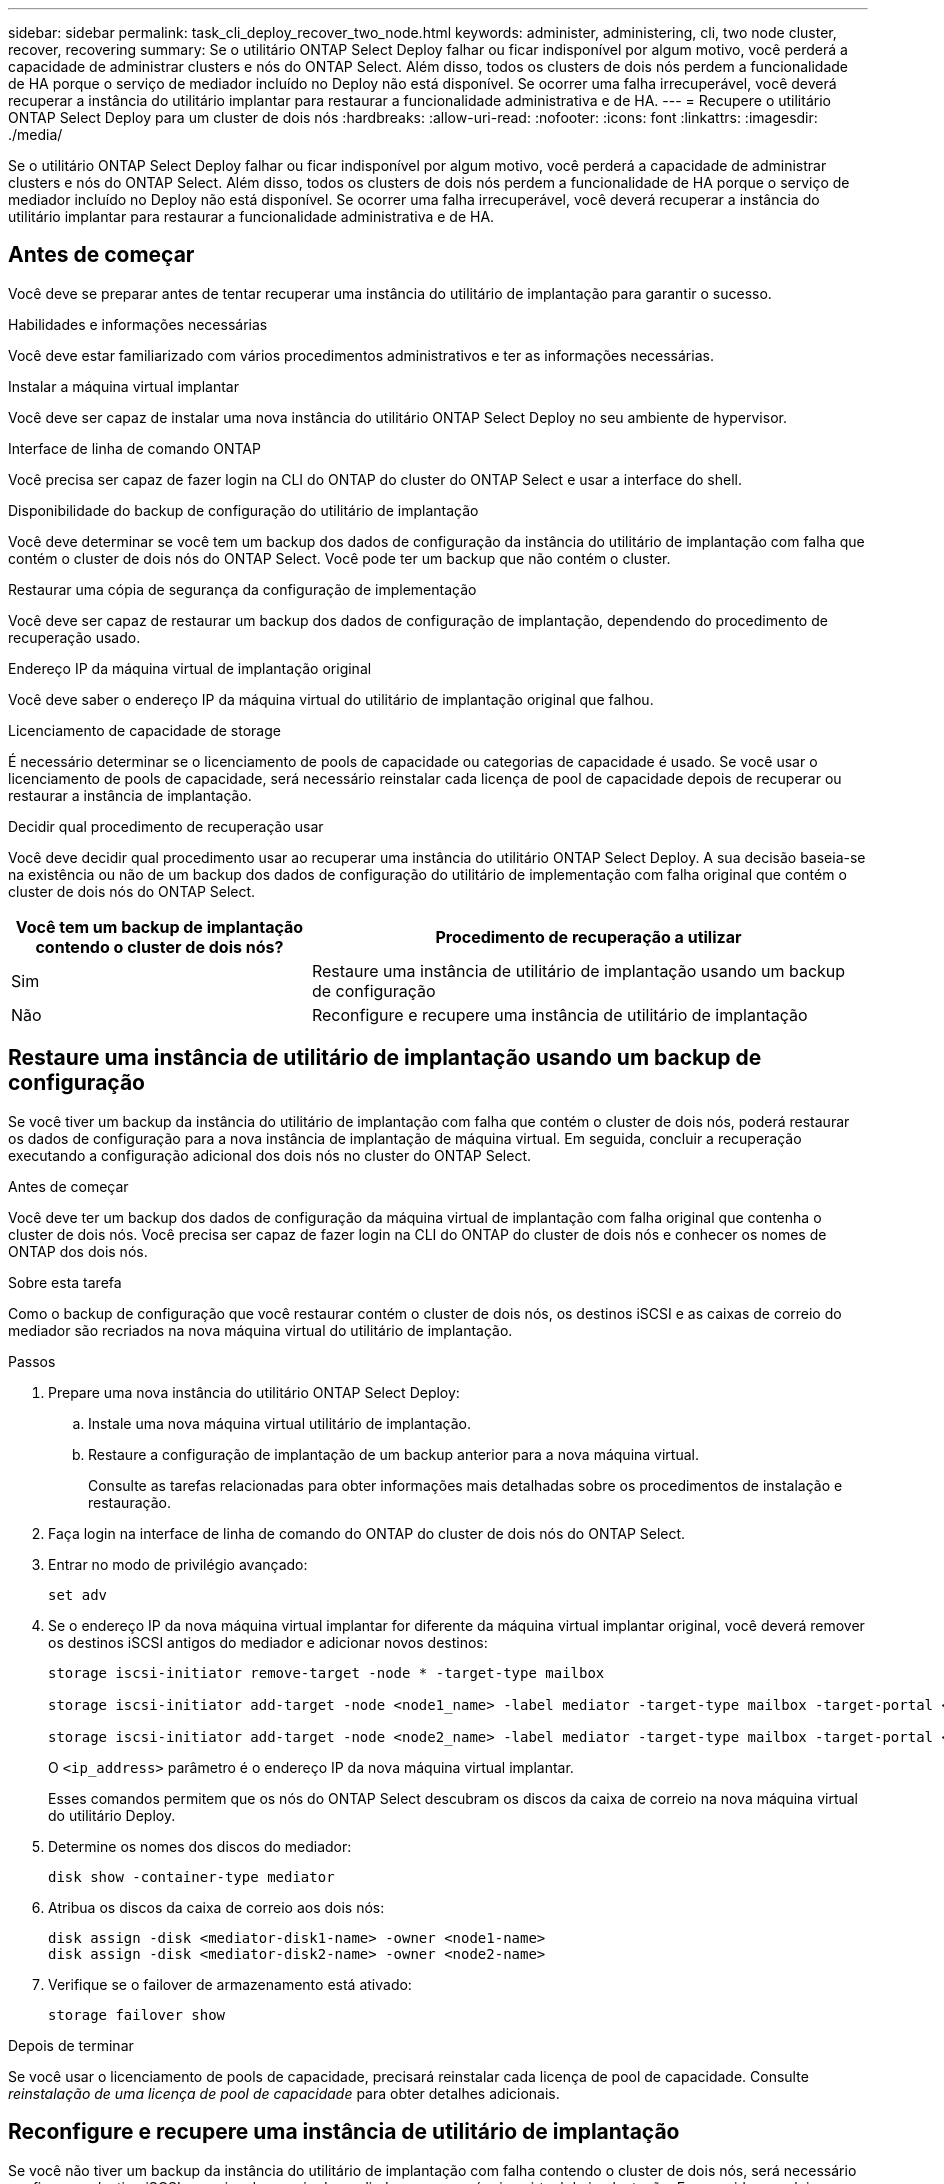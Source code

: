 ---
sidebar: sidebar 
permalink: task_cli_deploy_recover_two_node.html 
keywords: administer, administering, cli, two node cluster, recover, recovering 
summary: Se o utilitário ONTAP Select Deploy falhar ou ficar indisponível por algum motivo, você perderá a capacidade de administrar clusters e nós do ONTAP Select. Além disso, todos os clusters de dois nós perdem a funcionalidade de HA porque o serviço de mediador incluído no Deploy não está disponível. Se ocorrer uma falha irrecuperável, você deverá recuperar a instância do utilitário implantar para restaurar a funcionalidade administrativa e de HA. 
---
= Recupere o utilitário ONTAP Select Deploy para um cluster de dois nós
:hardbreaks:
:allow-uri-read: 
:nofooter: 
:icons: font
:linkattrs: 
:imagesdir: ./media/


[role="lead"]
Se o utilitário ONTAP Select Deploy falhar ou ficar indisponível por algum motivo, você perderá a capacidade de administrar clusters e nós do ONTAP Select. Além disso, todos os clusters de dois nós perdem a funcionalidade de HA porque o serviço de mediador incluído no Deploy não está disponível. Se ocorrer uma falha irrecuperável, você deverá recuperar a instância do utilitário implantar para restaurar a funcionalidade administrativa e de HA.



== Antes de começar

Você deve se preparar antes de tentar recuperar uma instância do utilitário de implantação para garantir o sucesso.

.Habilidades e informações necessárias
Você deve estar familiarizado com vários procedimentos administrativos e ter as informações necessárias.

.Instalar a máquina virtual implantar
Você deve ser capaz de instalar uma nova instância do utilitário ONTAP Select Deploy no seu ambiente de hypervisor.

.Interface de linha de comando ONTAP
Você precisa ser capaz de fazer login na CLI do ONTAP do cluster do ONTAP Select e usar a interface do shell.

.Disponibilidade do backup de configuração do utilitário de implantação
Você deve determinar se você tem um backup dos dados de configuração da instância do utilitário de implantação com falha que contém o cluster de dois nós do ONTAP Select. Você pode ter um backup que não contém o cluster.

.Restaurar uma cópia de segurança da configuração de implementação
Você deve ser capaz de restaurar um backup dos dados de configuração de implantação, dependendo do procedimento de recuperação usado.

.Endereço IP da máquina virtual de implantação original
Você deve saber o endereço IP da máquina virtual do utilitário de implantação original que falhou.

.Licenciamento de capacidade de storage
É necessário determinar se o licenciamento de pools de capacidade ou categorias de capacidade é usado. Se você usar o licenciamento de pools de capacidade, será necessário reinstalar cada licença de pool de capacidade depois de recuperar ou restaurar a instância de implantação.

.Decidir qual procedimento de recuperação usar
Você deve decidir qual procedimento usar ao recuperar uma instância do utilitário ONTAP Select Deploy. A sua decisão baseia-se na existência ou não de um backup dos dados de configuração do utilitário de implementação com falha original que contém o cluster de dois nós do ONTAP Select.

[cols="35,65"]
|===
| Você tem um backup de implantação contendo o cluster de dois nós? | Procedimento de recuperação a utilizar 


| Sim | Restaure uma instância de utilitário de implantação usando um backup de configuração 


| Não | Reconfigure e recupere uma instância de utilitário de implantação 
|===


== Restaure uma instância de utilitário de implantação usando um backup de configuração

Se você tiver um backup da instância do utilitário de implantação com falha que contém o cluster de dois nós, poderá restaurar os dados de configuração para a nova instância de implantação de máquina virtual. Em seguida, concluir a recuperação executando a configuração adicional dos dois nós no cluster do ONTAP Select.

.Antes de começar
Você deve ter um backup dos dados de configuração da máquina virtual de implantação com falha original que contenha o cluster de dois nós. Você precisa ser capaz de fazer login na CLI do ONTAP do cluster de dois nós e conhecer os nomes de ONTAP dos dois nós.

.Sobre esta tarefa
Como o backup de configuração que você restaurar contém o cluster de dois nós, os destinos iSCSI e as caixas de correio do mediador são recriados na nova máquina virtual do utilitário de implantação.

.Passos
. Prepare uma nova instância do utilitário ONTAP Select Deploy:
+
.. Instale uma nova máquina virtual utilitário de implantação.
.. Restaure a configuração de implantação de um backup anterior para a nova máquina virtual.
+
Consulte as tarefas relacionadas para obter informações mais detalhadas sobre os procedimentos de instalação e restauração.



. Faça login na interface de linha de comando do ONTAP do cluster de dois nós do ONTAP Select.
. Entrar no modo de privilégio avançado:
+
`set adv`

. Se o endereço IP da nova máquina virtual implantar for diferente da máquina virtual implantar original, você deverá remover os destinos iSCSI antigos do mediador e adicionar novos destinos:
+
....
storage iscsi-initiator remove-target -node * -target-type mailbox

storage iscsi-initiator add-target -node <node1_name> -label mediator -target-type mailbox -target-portal <ip_address> -target-name <target>

storage iscsi-initiator add-target -node <node2_name> -label mediator -target-type mailbox -target-portal <ip_address> -target-name <target>
....
+
O `<ip_address>` parâmetro é o endereço IP da nova máquina virtual implantar.

+
Esses comandos permitem que os nós do ONTAP Select descubram os discos da caixa de correio na nova máquina virtual do utilitário Deploy.

. Determine os nomes dos discos do mediador:
+
`disk show -container-type mediator`

. Atribua os discos da caixa de correio aos dois nós:
+
....
disk assign -disk <mediator-disk1-name> -owner <node1-name>
disk assign -disk <mediator-disk2-name> -owner <node2-name>
....
. Verifique se o failover de armazenamento está ativado:
+
`storage failover show`



.Depois de terminar
Se você usar o licenciamento de pools de capacidade, precisará reinstalar cada licença de pool de capacidade. Consulte _reinstalação de uma licença de pool de capacidade_ para obter detalhes adicionais.



== Reconfigure e recupere uma instância de utilitário de implantação

Se você não tiver um backup da instância do utilitário de implantação com falha contendo o cluster de dois nós, será necessário configurar o destino iSCSI e a caixa de correio do mediador na nova máquina virtual de implantação. Em seguida, concluir a recuperação executando a configuração adicional dos dois nós no cluster do ONTAP Select.

.Antes de começar
Você deve ter o nome do destino do mediador para a nova instância do utilitário implantar. Você precisa ser capaz de fazer login na CLI do ONTAP do cluster de dois nós e conhecer os nomes de ONTAP dos dois nós.

.Sobre esta tarefa
Você pode, opcionalmente, restaurar um backup de configuração para a nova máquina virtual implantar, mesmo que ela não contenha o cluster de dois nós. Como o cluster de dois nós não é recriado com a restauração, você deve adicionar manualmente o destino iSCSI mediador e a caixa de correio à nova instância do utilitário implantar por meio da página da Web de documentação on-line do ONTAP Select na implantação. Você precisa ser capaz de fazer login no cluster de dois nós e conhecer os nomes do ONTAP dos dois nós.


NOTE: O objetivo do procedimento de recuperação é restaurar o cluster de dois nós para um estado íntegro, onde possam ser realizadas operações normais de takeover de HA e de giveback.

.Passos
. Prepare uma nova instância do utilitário ONTAP Select Deploy:
+
.. Instale uma nova máquina virtual utilitário de implantação.
.. Opcionalmente, restaure a configuração de implantação de um backup anterior para a nova máquina virtual.
+
Se você restaurar um backup anterior, a nova instância de implantação não conterá o cluster de dois nós. Consulte a secção de informações relacionadas para obter informações mais detalhadas sobre os procedimentos de instalação e restauro.



. Faça login na interface de linha de comando do ONTAP do cluster de dois nós do ONTAP Select.
. Entre no modo privilegiado avançado:
+
`set adv`

. Obtenha o nome de destino iSCSI do mediador:
+
`storage iscsi-initiator show -target-type mailbox`

. Acesse a página da Web da documentação on-line na nova máquina virtual do utilitário implantar e faça login usando a conta de administrador:
+
`\http://<ip_address>/api/ui`

+
Você deve usar o endereço IP da sua máquina virtual de implantação.

. Clique em *Mediator* e depois em *GET /Mediators*.
. Clique em *Experimente!* para exibir uma lista de mediadores mantidos pelo Deploy.
+
Observe o ID da instância de mediador desejada.

. Clique em *Mediator* e depois em *POST*.
. Forneça o valor para mediator_id.
. Clique no *Model* ao lado de `iscsi_target` e preencha o valor do nome.
+
Use o nome de destino para o parâmetro iqn_name.

. Clique em *Experimente!* para criar o destino iSCSI mediador.
+
Se a solicitação for bem-sucedida, você receberá o código de status HTTP 200.

. Se o endereço IP da nova máquina virtual implantar for diferente da máquina virtual implantar original, você deverá usar a CLI do ONTAP para remover os destinos iSCSI antigos e adicionar novos destinos:
+
....
storage iscsi-initiator remove-target -node * -target-type mailbox

storage iscsi-initiator add-target -node <node1_name> -label mediator -target-type mailbox -target-portal <ip_address> -target-name <target>

storage iscsi-initiator add-target -node <node2_name> -label mediator-target-type mailbox -target-portal <ip_address> -target-name <target>
....
+
O `<ip_address>` parâmetro é o endereço IP da nova máquina virtual implantar.



Esses comandos permitem que os nós do ONTAP Select descubram os discos da caixa de correio na nova máquina virtual do utilitário Deploy.

. Determine os nomes dos discos do mediador:
+
`disk show -container-type mediator`

. Atribua os discos da caixa de correio aos dois nós:
+
....
disk assign -disk <mediator-disk1-name> -owner <node1-name>

disk assign -disk <mediator-disk2-name> -owner <node2-name>
....
. Verifique se o failover de armazenamento está ativado:
+
`storage failover show`



.Depois de terminar
Se você usar o licenciamento de pools de capacidade, precisará reinstalar cada licença de pool de capacidade. Consulte reinstalação de uma licença de pool de capacidade para obter detalhes adicionais.

.Informações relacionadas
* link:task_install_deploy.html["Instale o ONTAP Select Deploy"]
* link:task_cli_migrate_deploy.html#restoring-the-deploy-configuration-data-to-the-new-virtual-machine["Restaure os dados de configuração de implantação para a nova máquina virtual"]
* link:task_adm_licenses.html#reinstalling-a-capacity-pool-license["Reinstale uma licença de pool de capacidade"]

